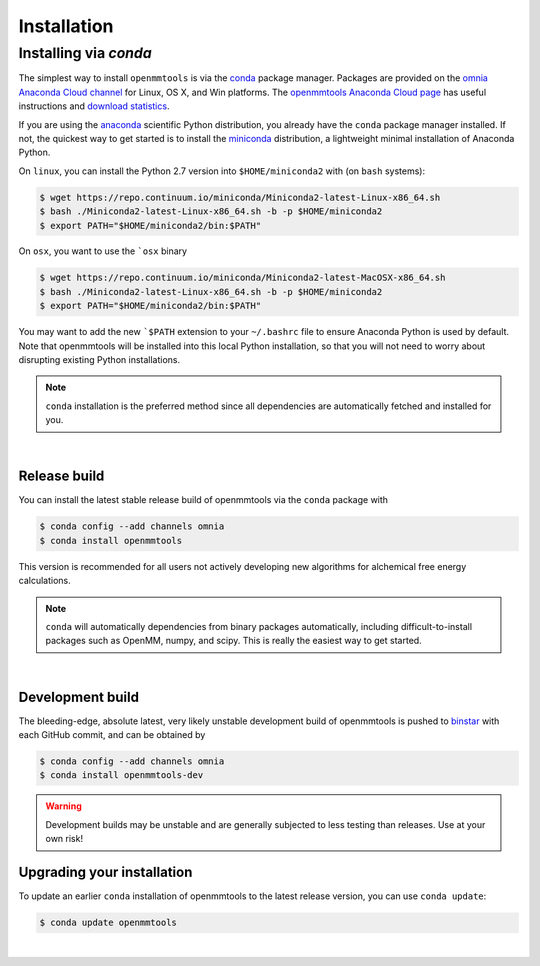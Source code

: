 .. _installation:

Installation
************

Installing via `conda`
======================

The simplest way to install ``openmmtools`` is via the `conda <http://www.continuum.io/blog/conda>`_  package manager.
Packages are provided on the `omnia Anaconda Cloud channel <http://anaconda.org/omnia>`_ for Linux, OS X, and Win platforms.
The `openmmtools Anaconda Cloud page <https://anaconda.org/omnia/openmmtools>`_ has useful instructions and `download statistics <https://anaconda.org/omnia/openmmtools/files>`_.

If you are using the `anaconda <https://www.continuum.io/downloads/>`_ scientific Python distribution, you already have the ``conda`` package manager installed.
If not, the quickest way to get started is to install the `miniconda <http://conda.pydata.org/miniconda.html>`_ distribution, a lightweight minimal installation of Anaconda Python.

On ``linux``, you can install the Python 2.7 version into ``$HOME/miniconda2`` with (on ``bash`` systems):

.. code-block:: bash

   $ wget https://repo.continuum.io/miniconda/Miniconda2-latest-Linux-x86_64.sh
   $ bash ./Miniconda2-latest-Linux-x86_64.sh -b -p $HOME/miniconda2
   $ export PATH="$HOME/miniconda2/bin:$PATH"

On ``osx``, you want to use the ```osx`` binary

.. code-block:: bash

   $ wget https://repo.continuum.io/miniconda/Miniconda2-latest-MacOSX-x86_64.sh
   $ bash ./Miniconda2-latest-Linux-x86_64.sh -b -p $HOME/miniconda2
   $ export PATH="$HOME/miniconda2/bin:$PATH"

You may want to add the new ```$PATH`` extension to your ``~/.bashrc`` file to ensure Anaconda Python is used by default.
Note that openmmtools will be installed into this local Python installation, so that you will not need to worry about disrupting existing Python installations.

.. note:: ``conda`` installation is the preferred method since all dependencies are automatically fetched and installed for you.

|

Release build
-------------

You can install the latest stable release build of openmmtools via the ``conda`` package with

.. code-block:: none

   $ conda config --add channels omnia
   $ conda install openmmtools

This version is recommended for all users not actively developing new algorithms for alchemical free energy calculations.

.. note:: ``conda`` will automatically dependencies from binary packages automatically, including difficult-to-install packages such as OpenMM, numpy, and scipy. This is really the easiest way to get started.

|

Development build
-----------------

The bleeding-edge, absolute latest, very likely unstable development build of openmmtools is pushed to `binstar <https://anaconda.org/omnia/openmmtools>`_ with each GitHub commit, and can be obtained by

.. code-block:: bash

   $ conda config --add channels omnia
   $ conda install openmmtools-dev

.. warning:: Development builds may be unstable and are generally subjected to less testing than releases.  Use at your own risk!


Upgrading your installation
---------------------------

To update an earlier ``conda`` installation of openmmtools to the latest release version, you can use ``conda update``:

.. code-block:: bash

   $ conda update openmmtools

|
